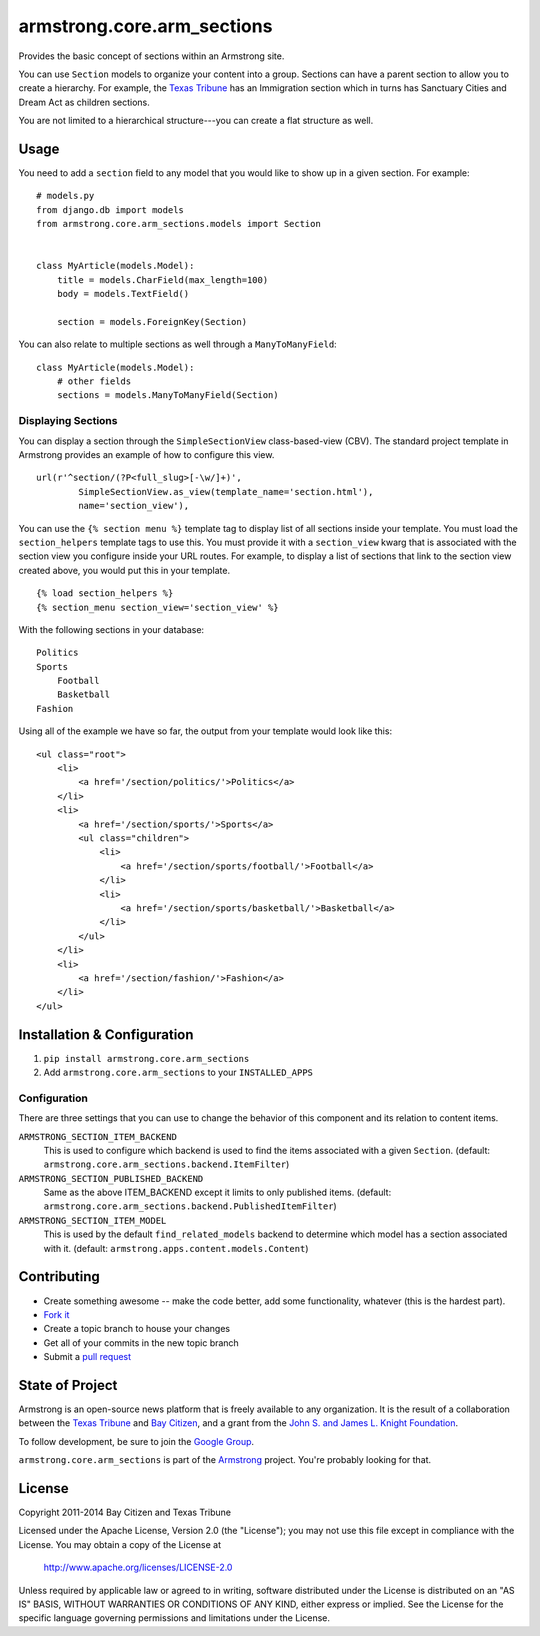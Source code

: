 armstrong.core.arm_sections
===========================
Provides the basic concept of sections within an Armstrong site.

You can use ``Section`` models to organize your content into a group.  Sections
can have a parent section to allow you to create a hierarchy.  For example, the
`Texas Tribune`_ has an Immigration section which in turns has Sanctuary Cities
and Dream Act as children sections.

You are not limited to a hierarchical structure---you can create a flat
structure as well.


Usage
-----
You need to add a ``section`` field to any model that you would like to show up
in a given section. For example::

    # models.py
    from django.db import models
    from armstrong.core.arm_sections.models import Section


    class MyArticle(models.Model):
        title = models.CharField(max_length=100)
        body = models.TextField()

        section = models.ForeignKey(Section)

You can also relate to multiple sections as well through a ``ManyToManyField``::

    class MyArticle(models.Model):
        # other fields
        sections = models.ManyToManyField(Section)


.. Pull this next sub-section into real documentation and expand it

Displaying Sections
"""""""""""""""""""
You can display a section through the ``SimpleSectionView`` class-based-view
(CBV).  The standard project template in Armstrong provides an example of how
to configure this view.

::

    url(r'^section/(?P<full_slug>[-\w/]+)',
            SimpleSectionView.as_view(template_name='section.html'),
            name='section_view'),


You can use the ``{% section menu %}`` template tag to display list of all
sections inside your template.  You must load the ``section_helpers`` template
tags to use this.  You must provide it with a ``section_view`` kwarg that is
associated with the section view you configure inside your URL routes.  For
example, to display a list of sections that link to the section view created
above, you would put this in your template.

::

    {% load section_helpers %}
    {% section_menu section_view='section_view' %}

With the following sections in your database::

    Politics
    Sports
        Football
        Basketball
    Fashion

Using all of the example we have so far, the output from your template would
look like this::

    <ul class="root">
        <li>
            <a href='/section/politics/'>Politics</a>
        </li>
        <li>
            <a href='/section/sports/'>Sports</a>
            <ul class="children">
                <li>
                    <a href='/section/sports/football/'>Football</a>
                </li>
                <li>
                    <a href='/section/sports/basketball/'>Basketball</a>
                </li>
            </ul>
        </li>
        <li>
            <a href='/section/fashion/'>Fashion</a>
        </li>
    </ul>


Installation & Configuration
----------------------------
#. ``pip install armstrong.core.arm_sections``

#. Add ``armstrong.core.arm_sections`` to your ``INSTALLED_APPS``


Configuration
"""""""""""""
There are three settings that you can use to change the behavior of this
component and its relation to content items.

``ARMSTRONG_SECTION_ITEM_BACKEND``
    This is used to configure which backend is used to find the items
    associated with a given ``Section``.  (default:
    ``armstrong.core.arm_sections.backend.ItemFilter``)

``ARMSTRONG_SECTION_PUBLISHED_BACKEND``
    Same as the above ITEM_BACKEND except it limits to only published items.
    (default: ``armstrong.core.arm_sections.backend.PublishedItemFilter``)

``ARMSTRONG_SECTION_ITEM_MODEL``
    This is used by the default ``find_related_models`` backend to determine
    which model has a section associated with it. (default:
    ``armstrong.apps.content.models.Content``)


Contributing
------------

* Create something awesome -- make the code better, add some functionality,
  whatever (this is the hardest part).
* `Fork it`_
* Create a topic branch to house your changes
* Get all of your commits in the new topic branch
* Submit a `pull request`_


State of Project
----------------
Armstrong is an open-source news platform that is freely available to any
organization.  It is the result of a collaboration between the `Texas Tribune`_
and `Bay Citizen`_, and a grant from the `John S. and James L. Knight
Foundation`_.

To follow development, be sure to join the `Google Group`_.

``armstrong.core.arm_sections`` is part of the `Armstrong`_ project. You're
probably looking for that.


License
-------
Copyright 2011-2014 Bay Citizen and Texas Tribune

Licensed under the Apache License, Version 2.0 (the "License");
you may not use this file except in compliance with the License.
You may obtain a copy of the License at

   http://www.apache.org/licenses/LICENSE-2.0

Unless required by applicable law or agreed to in writing, software
distributed under the License is distributed on an "AS IS" BASIS,
WITHOUT WARRANTIES OR CONDITIONS OF ANY KIND, either express or implied.
See the License for the specific language governing permissions and
limitations under the License.

.. _Armstrong: http://www.armstrongcms.org/
.. _Bay Citizen: http://www.baycitizen.org/
.. _John S. and James L. Knight Foundation: http://www.knightfoundation.org/
.. _Texas Tribune: http://www.texastribune.org/
.. _Google Group: http://groups.google.com/group/armstrongcms
.. _pull request: http://help.github.com/pull-requests/
.. _Fork it: http://help.github.com/forking/

